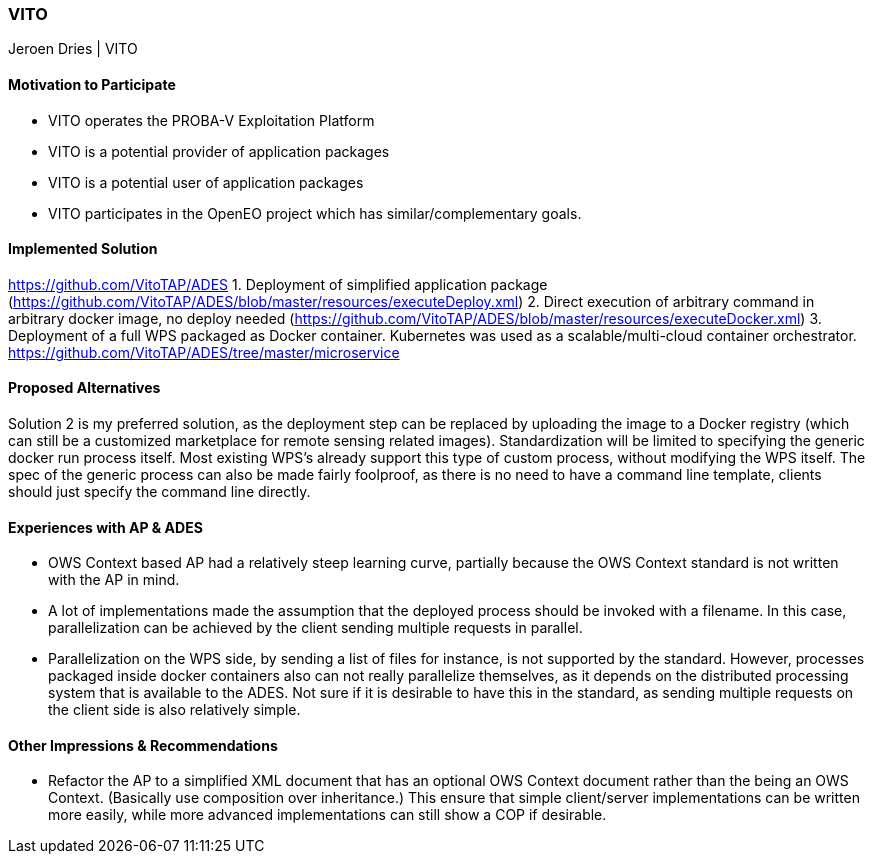 [[VITO]]
=== VITO

// Please provide content under the headlines given below. Please delete the instructions. At the bottom, you find some instructions on ASCIIDOC.

// Please provide the name of all people you would like to have included in the list of contributing authors on top, following the pattern below:
Jeroen Dries | VITO

==== Motivation to Participate
* VITO operates the PROBA-V Exploitation Platform
* VITO is a potential provider of application packages
* VITO is a potential user of application packages
* VITO participates in the OpenEO project which has similar/complementary goals.

==== Implemented Solution
https://github.com/VitoTAP/ADES
// please describe your implemented solution here. Provide as much detail as you think reasonable.
1. Deployment of simplified application package (https://github.com/VitoTAP/ADES/blob/master/resources/executeDeploy.xml)
2. Direct execution of arbitrary command in arbitrary docker image, no deploy needed (https://github.com/VitoTAP/ADES/blob/master/resources/executeDocker.xml)
3. Deployment of a full WPS packaged as Docker container. Kubernetes was used as a scalable/multi-cloud container orchestrator. https://github.com/VitoTAP/ADES/tree/master/microservice

==== Proposed Alternatives
Solution 2 is my preferred solution, as the deployment step can be replaced by uploading the image to a Docker registry (which can still be a customized marketplace for remote sensing related images). Standardization will be limited to specifying the generic docker run process itself. Most existing WPS's already support this type of custom process, without modifying the WPS itself.
The spec of the generic process can also be made fairly foolproof, as there is no need to have a command line template, clients should just specify the command line directly.

==== Experiences with AP & ADES
* OWS Context based AP had a relatively steep learning curve, partially because the OWS Context standard is not written with the AP in mind.
* A lot of implementations made the assumption that the deployed process should be invoked with a filename. In this case, parallelization can be achieved by the client sending multiple requests in parallel. 
* Parallelization on the WPS side, by sending a list of files for instance, is not supported by the standard. However, processes packaged inside docker containers also can not really parallelize themselves, as it depends on the distributed processing system that is available to the ADES. Not sure if it is desirable to have this in the standard, as sending multiple requests on the client side is also relatively simple.

==== Other Impressions & Recommendations
* Refactor the AP to a simplified XML document that has an optional OWS Context document rather than the being an OWS Context. (Basically use composition over inheritance.) This ensure that simple client/server implementations can be written more easily, while more advanced implementations can still show a COP if desirable.


